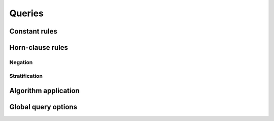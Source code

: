 ==============
Queries
==============

-----------------
Constant rules
-----------------

-----------------
Horn-clause rules
-----------------

^^^^^^^^^^^^^^^^
Negation
^^^^^^^^^^^^^^^^

^^^^^^^^^^^^^^^^
Stratification
^^^^^^^^^^^^^^^^

----------------------------------
Algorithm application
----------------------------------

-----------------------
Global query options
-----------------------